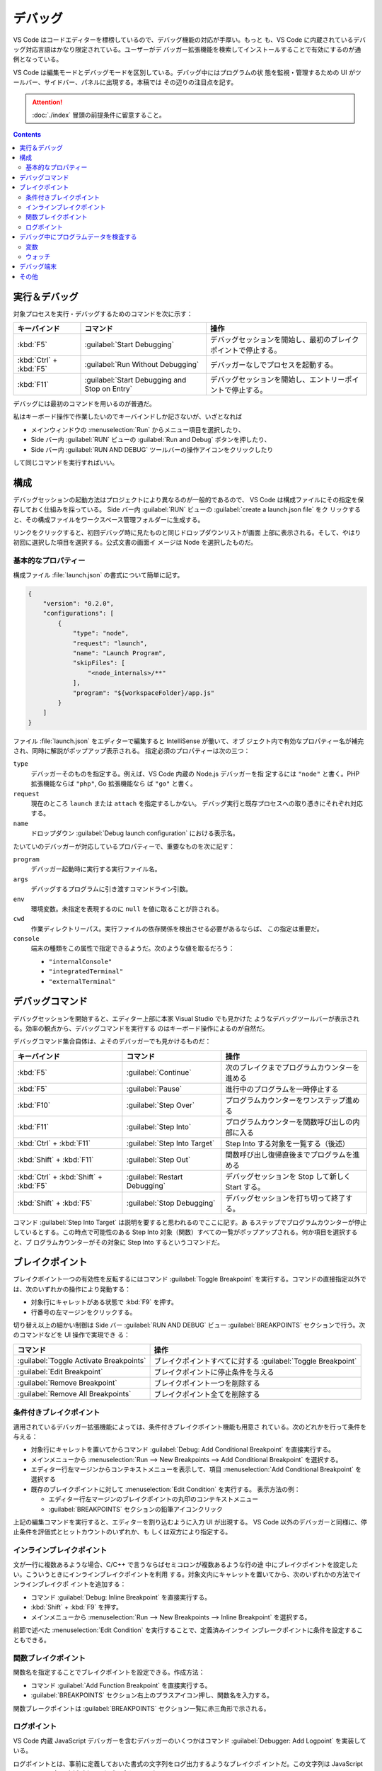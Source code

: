 ======================================================================
デバッグ
======================================================================

VS Code はコードエディターを標榜しているので、デバッグ機能の対応が手厚い。もっと
も、VS Code に内蔵されているデバッグ対応言語はかなり限定されている。ユーザーがデ
バッガー拡張機能を検索してインストールすることで有効にするのが通例となっている。

VS Code は編集モードとデバッグモードを区別している。デバッグ中にはプログラムの状
態を監視・管理するための UI がツールバー、サイドバー、パネルに出現する。本稿では
その辺りの注目点を記す。

.. attention::

   :doc:`./index` 冒頭の前提条件に留意すること。

.. contents::

実行＆デバッグ
=======================================================================

対象プロセスを実行・デバッグするためのコマンドを次に示す：

.. csv-table::
   :delim: @
   :header-rows: 1
   :widths: auto

   キーバインド @ コマンド @ 操作
   :kbd:`F5` @ :guilabel:`Start Debugging` @ デバッグセッションを開始し、最初のブレイクポイントで停止する。
   :kbd:`Ctrl` + :kbd:`F5` @ :guilabel:`Run Without Debugging` @ デバッガーなしでプロセスを起動する。
   :kbd:`F11` @ :guilabel:`Start Debugging and Stop on Entry` @ デバッグセッションを開始し、エントリーポイントで停止する。

デバッグには最初のコマンドを用いるのが普通だ。

私はキーボード操作で作業したいのでキーバインドしか記さないが、いざとなれば

* メインウィンドウの :menuselection:`Run` からメニュー項目を選択したり、
* Side バー内 :guilabel:`RUN` ビューの :guilabel:`Run and Debug` ボタンを押したり、
* Side バー内 :guilabel:`RUN AND DEBUG` ツールバーの操作アイコンをクリックしたり

して同じコマンドを実行すればいい。

構成
=======================================================================

デバッグセッションの起動方法はプロジェクトにより異なるのが一般的であるので、
VS Code は構成ファイルにその指定を保存しておく仕組みを採っている。
Side バー内 :guilabel:`RUN` ビューの :guilabel:`create a launch.json file` をク
リックすると、その構成ファイルをワークスペース管理フォルダーに生成する。

リンクをクリックすると、初回デバッグ時に見たものと同じドロップダウンリストが画面
上部に表示される。そして、やはり初回に選択した項目を選択する。公式文書の画面イ
メージは Node を選択したものだ。

基本的なプロパティー
-----------------------------------------------------------------------

構成ファイル :file:`launch.json` の書式について簡単に記す。

.. code:: json

   {
       "version": "0.2.0",
       "configurations": [
           {
               "type": "node",
               "request": "launch",
               "name": "Launch Program",
               "skipFiles": [
                   "<node_internals>/**"
               ],
               "program": "${workspaceFolder}/app.js"
           }
       ]
   }

ファイル :file:`launch.json` をエディターで編集すると IntelliSense が働いて、オブ
ジェクト内で有効なプロパティー名が補完され、同時に解説がポップアップ表示される。
指定必須のプロパティーは次の三つ：

``type``
    デバッガーそのものを指定する。例えば、VS Code 内蔵の Node.js デバッガーを指
    定するには ``"node"`` と書く。PHP 拡張機能ならば ``"php"``, Go 拡張機能なら
    ば ``"go"`` と書く。

``request``
    現在のところ ``launch`` または ``attach`` を指定するしかない。
    デバッグ実行と既存プロセスへの取り憑きにそれぞれ対応する。

``name``
    ドロップダウン :guilabel:`Debug launch configuration` における表示名。

たいていのデバッガーが対応しているプロパティーで、重要なものを次に記す：

``program``
    デバッガー起動時に実行する実行ファイル名。

``args``
    デバッグするプログラムに引き渡すコマンドライン引数。

``env``
    環境変数。未指定を表現するのに ``null`` を値に取ることが許される。

``cwd``
    作業ディレクトリーパス。実行ファイルの依存関係を検出させる必要があるならば、
    この指定は重要だ。

``console``
    端末の種類をこの属性で指定できるようだ。次のような値を取るだろう：

    * ``"internalConsole"``
    * ``"integratedTerminal"``
    * ``"externalTerminal"``

デバッグコマンド
=======================================================================

デバッグセッションを開始すると、エディター上部に本家 Visual Studio でも見かけた
ようなデバッグツールバーが表示される。効率の観点から、デバッグコマンドを実行する
のはキーボード操作によるのが自然だ。

デバッグコマンド集合自体は、よそのデバッガーでも見かけるものだ：

.. csv-table::
   :delim: @
   :header-rows: 1
   :widths: auto

   キーバインド @ コマンド @ 操作
   :kbd:`F5` @ :guilabel:`Continue` @ 次のブレイクまでプログラムカウンターを進める
   :kbd:`F5` @ :guilabel:`Pause` @ 進行中のプログラムを一時停止する
   :kbd:`F10` @ :guilabel:`Step Over` @ プログラムカウンターをワンステップ進める
   :kbd:`F11` @ :guilabel:`Step Into` @ プログラムカウンターを関数呼び出しの内部に入る
   :kbd:`Ctrl` + :kbd:`F11` @ :guilabel:`Step Into Target` @ Step Into する対象を一覧する（後述）
   :kbd:`Shift` + :kbd:`F11` @ :guilabel:`Step Out` @ 関数呼び出し復帰直後までプログラムを進める
   :kbd:`Ctrl` + :kbd:`Shift` + :kbd:`F5` @ :guilabel:`Restart Debugging` @ デバッグセッションを Stop して新しく Start する。
   :kbd:`Shift` + :kbd:`F5` @ :guilabel:`Stop Debugging` @ デバッグセッションを打ち切って終了する。

コマンド :guilabel:`Step Into Target` は説明を要すると思われるのでここに記す。あ
るステップでプログラムカウンターが停止しているとする。この時点で可能性のある
Step Into 対象（関数）すべての一覧がポップアップされる。何か項目を選択すると、プ
ログラムカウンターがその対象に Step Into するというコマンドだ。

ブレイクポイント
=======================================================================

ブレイクポイント一つの有効性を反転するにはコマンド :guilabel:`Toggle Breakpoint`
を実行する。コマンドの直接指定以外では、次のいずれかの操作により発動する：

* 対象行にキャレットがある状態で :kbd:`F9` を押す。
* 行番号の左マージンをクリックする。

切り替え以上の細かい制御は Side バー :guilabel:`RUN AND DEBUG` ビュー
:guilabel:`BREAKPOINTS` セクションで行う。次のコマンドなどを UI 操作で実現でき
る：

.. csv-table::
   :delim: @
   :header-rows: 1
   :widths: auto

   コマンド @ 操作
   :guilabel:`Toggle Activate Breakpoints` @ ブレイクポイントすべてに対する :guilabel:`Toggle Breakpoint`
   :guilabel:`Edit Breakpoint` @ ブレイクポイントに停止条件を与える
   :guilabel:`Remove Breakpoint` @ ブレイクポイント一つを削除する
   :guilabel:`Remove All Breakpoints` @ ブレイクポイント全てを削除する

条件付きブレイクポイント
-----------------------------------------------------------------------

適用されているデバッガー拡張機能によっては、条件付きブレイクポイント機能も用意さ
れている。次のどれかを行って条件を与える：

* 対象行にキャレットを置いてからコマンド :guilabel:`Debug: Add Conditional Breakpoint`
  を直接実行する。
* メインメニューから
  :menuselection:`Run --> New Breakpoints --> Add Conditional Breakpoint`
  を選択する。
* エディター行左マージンからコンテキストメニューを表示して、項目
  :menuselection:`Add Conditional Breakpoint` を選択する
* 既存のブレイクポイントに対して :menuselection:`Edit Condition` を実行する。
  表示方法の例：

  * エディター行左マージンのブレイクポイントの丸印のコンテキストメニュー
  * :guilabel:`BREAKPOINTS` セクションの鉛筆アイコンクリック

上記の編集コマンドを実行すると、エディターを割り込むように入力 UI が出現する。
VS Code 以外のデバッガーと同様に、停止条件を評価式とヒットカウントのいずれか、も
しくは双方により指定する。

インラインブレイクポイント
-----------------------------------------------------------------------

文が一行に複数あるような場合、C/C++ で言うならばセミコロンが複数あるような行の途
中にブレイクポイントを設定したい。こういうときにインラインブレイクポイントを利用
する。対象文内にキャレットを置いてから、次のいずれかの方法でインラインブレイクポ
イントを追加する：

* コマンド :guilabel:`Debug: Inline Breakpoint` を直接実行する。
* :kbd:`Shift` + :kbd:`F9` を押す。
* メインメニューから :menuselection:`Run --> New Breakpoints --> Inline Breakpoint`
  を選択する。

前節で述べた :menuselection:`Edit Condition` を実行することで、定義済みインライ
ンブレークポイントに条件を設定することもできる。

関数ブレイクポイント
-----------------------------------------------------------------------

関数名を指定することでブレイクポイントを設定できる。作成方法：

* コマンド :guilabel:`Add Function Breakpoint` を直接実行する。
* :guilabel:`BREAKPOINTS` セクション右上のプラスアイコン押し、関数名を入力する。

関数ブレークポイントは :guilabel:`BREAKPOINTS` セクション一覧に赤三角形で示される。

ログポイント
-----------------------------------------------------------------------

VS Code 内蔵 JavaScript デバッガーを含むデバッガーのいくつかはコマンド
:guilabel:`Debugger: Add Logpoint` を実装している。

ログポイントとは、事前に定義しておいた書式の文字列をログ出力するようなブレイクポ
イントだ。この文字列は JavaScript の fstring の要領で中括弧内に評価式を含むこと
ができる。

デバッグ中にプログラムデータを検査する
=======================================================================

変数
-----------------------------------------------------------------------

デバッグ実行中に特定の変数の値をチェックするには、次の方法がある：

* :guilabel:`RUN AND DEBUG` ビュー :guilabel:`VARIABLES` セクションにある変数の
  表示をチェックする。
* エディターで変数にマウスをホバーすると現れるツールチップをチェックする。

:guilabel:`VARIABLES` ビューの変数に関するコンテキストメニューには、変数にアクセ
スする有用なコマンドがある。

.. csv-table::
   :delim: @
   :header-rows: 1
   :widths: auto

   コマンド @ 操作
   :menuselection:`Set Value` @ 現時点での変数の値を任意に変更する
   :menuselection:`Copy Value` @ 値をクリップボードにコピーする
   :menuselection:`Copy as Expression` @ 識別子や評価式をクリップボードにコピーする

ウォッチ
-----------------------------------------------------------------------

変数というより、それを含む式の評価を動的にチェックしたいことがある。それには
:guilabel:`RUN AND DEBUG` ビュー :guilabel:`WATCH` セクションを利用する。次のい
ずれかの方法で項目を追加する：

* :guilabel:`WATCH` セクションの :guilabel:`Add Expression` アイコンをクリックし
  て式を直接追加する
* :guilabel:`VARIABLES` セクションの項目コンテキストメニューから
  :menuselection:`Add to Watch` を選択する

不要になった項目は Remove 系コマンド各種で削除すればいい。

デバッグ端末
=======================================================================

デバッグ中のシンボルを用いた式をデバッグ端末で評価することができる。

デバッグ端末の表示状態を切り替えるコマンドは :guilabel:`View: Toggle Debug Console`
だ。コマンドを実行するには次のいずれかでよい：

* 直接実行する
* メインメニューの :menuselection:`View --> Debug Console` を選択する
* :guilabel:`Debug` ペインで :guilabel:`DEBUG CONSOLE` タブの表示を切り替える
* :kbd:`Ctrl` + :kbd:`Shift` + :kbd:`Y` を押す

式を最下部のテキストボックスに入力して :kbd:`Enter` を押すと、入力した式が評価さ
れる。Google Chrome 開発者ツールのそれと異なり、入力部と出力部が同一でない。

テキストボックスで改行文字を入力する場合は :kbd:`Shift` + :kbd:`Enter` を押す。

テキストボックスにはエディターの言語モードが適用され、キーワード着色などの固有機
能が有効だ。これが便利かというとそうでもなく、括弧の補完などが有効だと邪魔になる。

その他
=======================================================================

私がまだ必要としていない機能群を以下に記しておく。

構成ファイル :file:`launch.json` での高度な属性設定
    基本的な設定はもちろん必要だ。

複数対象デバッグ
    クライアントサーバーシステムなど、複数のプロセスを含む複雑な
    状況に対応している。使用方法は、デバッグセッションを順次起動すると、後続セッ
    ションが走り始めると同時に、VS Code の UI が複数対象モードに切り替わる。

複合起動構成
    複数対象デバッグを実現するさらなる方法だ。構成には並行して起動する複数の起動
    設定の名前を記載する。オプションで、デバッグセッションそれぞれが開始する前に
    実行される ``preLaunchTask`` を指定することができる。フラグ ``stopAll``
    は、セッション一つを手動で終了させたときに、複合セッションすべても停止させる
    かどうかを指定するものだ。
